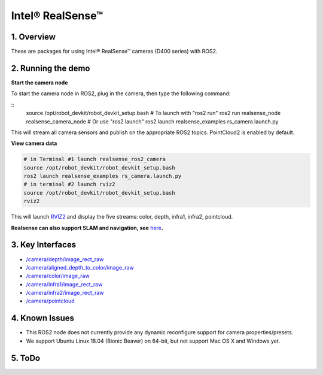 Intel® RealSense™
=================

1. Overview
-----------

These are packages for using Intel® RealSense™ cameras (D400 series)
with ROS2.

2. Running the demo
-------------------

\ **Start the camera node**\ 



To start the camera node in ROS2, plug in the camera, then type the
following command:

::
   source /opt/robot_devkit/robot_devkit_setup.bash
   # To launch with "ros2 run"
   ros2 run realsense_node realsense_camera_node
   # Or use "ros2 launch"
   ros2 launch realsense_examples rs_camera.launch.py

This will stream all camera sensors and publish on the appropriate ROS2
topics. PointCloud2 is enabled by default.

\ **View camera data**\ 

.. code:: bash

   # in Terminal #1 launch realsense_ros2_camera
   source /opt/robot_devkit/robot_devkit_setup.bash
   ros2 launch realsense_examples rs_camera.launch.py
   # in terminal #2 launch rviz2
   source /opt/robot_devkit/robot_devkit_setup.bash
   rviz2

This will launch `RVIZ2`_ and display the five streams: color, depth,
infra1, infra2, pointcloud.

**Realsense can also support SLAM and navigation, see** \ `here`_\ **.**

.. image:: ../imgs/ros2_rviz.png

3. Key Interfaces
-----------------

- `/camera/depth/image_rect_raw`_

- `/camera/aligned_depth_to_color/image_raw`_

- `/camera/color/image_raw`_

- `/camera/infra1/image_rect_raw`_

- `/camera/infra2/image_rect_raw`_

- `/camera/pointcloud`_

4. Known Issues
---------------

- This ROS2 node does not currently provide any dynamic reconfigure support for camera properties/presets.

- We support Ubuntu Linux 18.04 (Bionic Beaver) on 64-bit, but not support Mac OS X and Windows yet.

5. ToDo
-------


.. _RVIZ2: http://wiki.ros.org/rviz
.. _here: https://yechun1.github.io/robot_devkit/rs_for_slam_nav
.. _/camera/depth/image_rect_raw: https://github.com/ros2/common_interfaces/blob/master/sensor_msgs/msg/Image.msg
.. _/camera/aligned_depth_to_color/image_raw: https://github.com/ros2/common_interfaces/blob/master/sensor_msgs/msg/Image.msg
.. _/camera/color/image_raw: https://github.com/ros2/common_interfaces/blob/master/sensor_msgs/msg/Image.msg
.. _/camera/infra1/image_rect_raw: https://github.com/ros2/common_interfaces/blob/master/sensor_msgs/msg/Image.msg
.. _/camera/infra2/image_rect_raw: https://github.com/ros2/common_interfaces/blob/master/sensor_msgs/msg/Image.msg
.. _/camera/pointcloud: https://github.com/ros2/common_interfaces/blob/master/sensor_msgs/msg/PointCloud2.msg